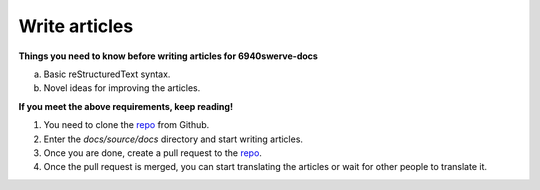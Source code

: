 Write articles
==================

**Things you need to know before writing articles for 6940swerve-docs**

a. Basic reStructuredText syntax.
b. Novel ideas for improving the articles.

**If you meet the above requirements, keep reading!**

1. You need to clone the `repo <https://github.com/mendax1234/6940Swerve-docs>`_ from Github.
2. Enter the `docs/source/docs` directory and start writing articles.
3. Once you are done, create a pull request to the `repo <https://github.com/mendax1234/6940Swerve-docs>`_.
4. Once the pull request is merged, you can start translating the articles or wait for other people to translate it.